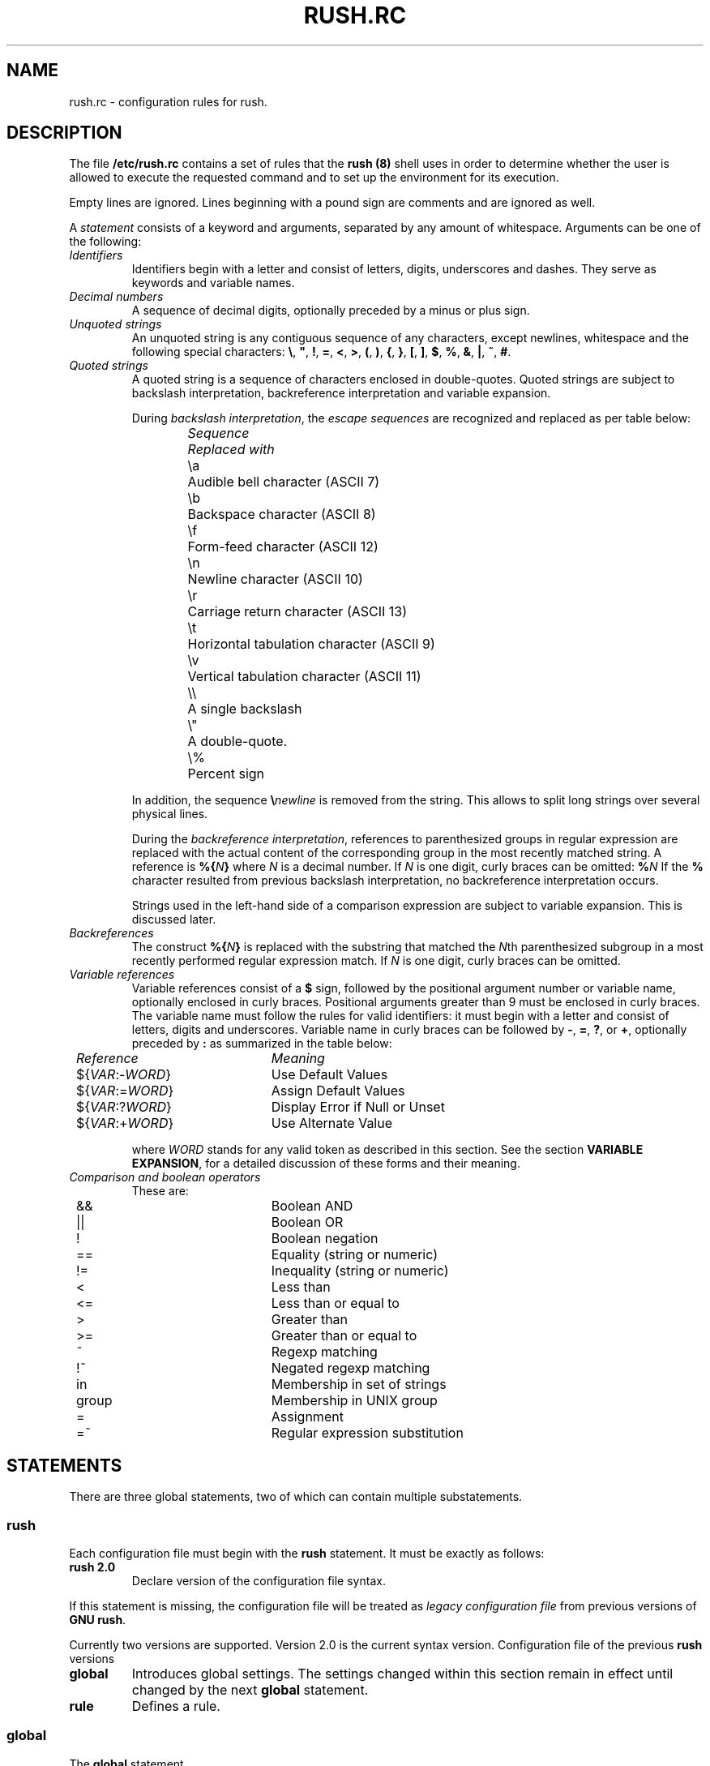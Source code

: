 .\" This file is part of GNU Rush.
.\" Copyright (C) 2016-2019 Sergey Poznyakoff
.\"
.\" GNU Rush is free software; you can redistribute it and/or modify
.\" it under the terms of the GNU General Public License as published by
.\" the Free Software Foundation; either version 3, or (at your option)
.\" any later version.
.\"
.\" GNU Rush is distributed in the hope that it will be useful,
.\" but WITHOUT ANY WARRANTY; without even the implied warranty of
.\" MERCHANTABILITY or FITNESS FOR A PARTICULAR PURPOSE.  See the
.\" GNU General Public License for more details.
.\"
.\" You should have received a copy of the GNU General Public License
.\" along with GNU Rush.  If not, see <http://www.gnu.org/licenses/>.
.TH RUSH.RC 5 "May 16, 2019" "RUSH.RC" "Rush User Reference"
.SH NAME
rush.rc \- configuration rules for rush.
.SH DESCRIPTION
The file
.B /etc/rush.rc
contains a set of rules that the
.B rush (8)
shell uses in order to determine whether the user is allowed to
execute the requested command and to set up the environment for
its execution.
.PP
Empty lines are ignored.  Lines beginning with a pound sign are
comments and are ignored as well.
.PP
A
.I statement
consists of a keyword and arguments, separated by any amount
of whitespace.  Arguments can be one of the following:
.TP
.I Identifiers
Identifiers begin with a letter and consist of letters, digits,
underscores and dashes.  They serve as keywords and variable names.
.TP
.I Decimal numbers
A sequence of decimal digits, optionally preceded by a minus or plus
sign.
.TP
.I Unquoted strings
An unquoted string is any contiguous sequence of any characters,
except newlines, whitespace and the following special characters:
.BR \e ,
.BR \(dq ,
.BR ! ,
.BR = ,
.BR < ,
.BR > ,
.BR ( ,
.BR ) ,
.BR { ,
.BR } ,
.BR [ ,
.BR ] ,
.BR $ ,
.BR % ,
.BR & ,
.BR | ,
.BR ~ ,
.BR # .
.TP
.I Quoted strings
A quoted string is a sequence of characters enclosed in
double-quotes.  Quoted strings are subject to backslash
interpretation, backreference interpretation and variable
expansion.
.sp
During \fIbackslash interpretation\fR, the \fIescape sequences\fR
are recognized and replaced as per table below:
.nf
.ta 8n 20n
.ul
	Sequence	Replaced with
	\\a	Audible bell character (ASCII 7)
	\\b	Backspace character (ASCII 8)
	\\f	Form-feed character (ASCII 12)
	\\n	Newline character (ASCII 10)
	\\r	Carriage return character (ASCII 13)
	\\t	Horizontal tabulation character (ASCII 9)
	\\v	Vertical tabulation character (ASCII 11)
	\\\\	A single backslash
	\\\(dq	A double-quote.
	\\%	Percent sign
.fi
.sp
In addition, the sequence \fB\\\fInewline\fR is removed from
the string.  This allows to split long strings over several
physical lines.
.sp
During the \fIbackreference interpretation\fR, references to parenthesized
groups in regular expression are replaced with the actual content of
the corresponding group in the most recently matched string.  A
reference is \fB%{\fIN\fB}\fR where \fIN\fR is a decimal number.  If
\fIN\fR is one digit, curly braces can be omitted: \fB%\fIN\fR
If the \fB%\fR character resulted from previous backslash
interpretation, no backreference interpretation occurs. 
.sp
Strings used in the left-hand side of a comparison expression are
subject to variable expansion.  This is discussed later.
.TP
.I Backreferences
The construct \fB%{\fIN\fB}\fR is replaced with the substring that
matched the \fIN\fRth parenthesized subgroup in a most recently
performed regular expression match.  If \fIN\fR is one digit, curly
braces can be omitted.
.TP
.I Variable references
Variable references consist of a \fB$\fR sign, followed by the
positional argument number or variable name, optionally enclosed in
curly braces.  Positional arguments greater than 9 must be enclosed in
curly braces.  The variable name must follow the rules for valid
identifiers: it must begin with a letter and consist of letters,
digits and underscores.  Variable name in curly braces can be followed
by \fB\-\fR, \fB=\fR, \fB?\fR, or \fB+\fR, optionally preceded by
\fB:\fR as summarized in the table below:
.sp
.nf
.ta 8n 30n
.ul
	Reference	Meaning
	${\fIVAR\fR:-\fIWORD\fR}	Use Default Values
	${\fIVAR\fR:=\fIWORD\fR}	Assign Default Values
	${\fIVAR\fR:?\fIWORD\fR}	Display Error if Null or Unset
	${\fIVAR\fR:+\fIWORD\fR}	Use Alternate Value
.fi
.sp
where \fIWORD\fR stands for any valid token as described in this
section.  See the section \fBVARIABLE EXPANSION\fR, for a detailed
discussion of these forms and their meaning.
.TP
.I Comparison and boolean operators
These are:
.sp
.nf
.ta 8n 30n
	&&	Boolean AND
	||	Boolean OR
	!	Boolean negation
	==	Equality (string or numeric)
	!=	Inequality (string or numeric)
	<	Less than
	<=	Less than or equal to
	>	Greater than
	>=	Greater than or equal to
	~	Regexp matching
	!~	Negated regexp matching
	in	Membership in set of strings
	group	Membership in UNIX group
	=	Assignment
	=~	Regular expression substitution
.fi
.sp
.SH STATEMENTS
There are three global statements, two of which can contain multiple
substatements.
.SS rush
Each configuration file must begin with the \fBrush\fR statement.  It
must be exactly as follows:
.TP
.B rush 2.0
Declare version of the configuration file syntax.
.PP
If this statement is missing, the configuration file will be treated
as
.I legacy configuration file
from previous versions of
.BR "GNU rush" .

Currently two versions are supported.  Version 2.0 is the current
syntax version.  Configuration file of the previous \fBrush\fR versions
.TP
.B global
Introduces global settings.  The settings changed within this section
remain in effect until changed by the next \fBglobal\fR statement.
.TP
.B rule
Defines a rule.
.SS global
The \fBglobal\fR statement 
.SH SEE ALSO
.BR rush (8),
.BR rushlast (1),
.BR rushwho (1).
.SH AUTHORS
Sergey Poznyakoff
.SH "BUG REPORTS"
Report bugs to <bug-rush@gnu.org.ua>.
.SH COPYRIGHT
Copyright \(co 2016-2019 Sergey Poznyakoff
.br
.na
License GPLv3+: GNU GPL version 3 or later <http://gnu.org/licenses/gpl.html>
.br
.ad
This is free software: you are free to change and redistribute it.
There is NO WARRANTY, to the extent permitted by law.
.\" Local variables:
.\" eval: (add-hook 'write-file-hooks 'time-stamp)
.\" time-stamp-start: ".TH [A-Z_][A-Z0-9_.\\-]* [0-9] \""
.\" time-stamp-format: "%:B %:d, %:y"
.\" time-stamp-end: "\""
.\" time-stamp-line-limit: 20
.\" end:
